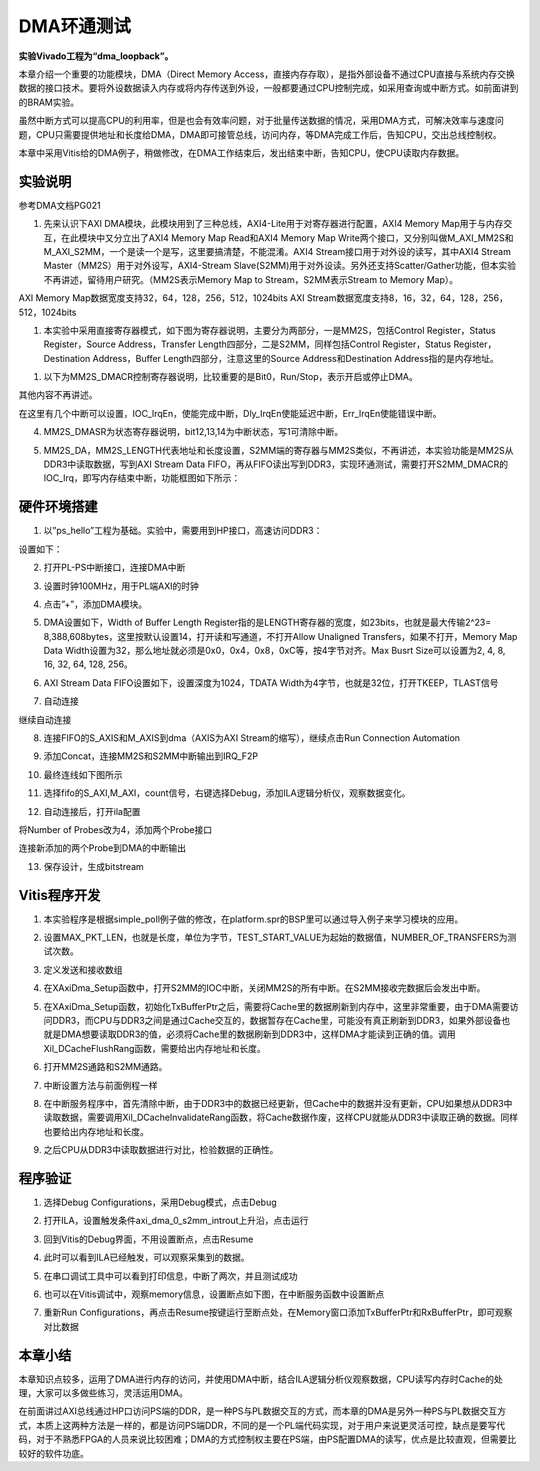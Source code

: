 DMA环通测试
=============

**实验Vivado工程为“dma_loopback”。**

本章介绍一个重要的功能模块，DMA（Direct Memory
Access，直接内存存取），是指外部设备不通过CPU直接与系统内存交换数据的接口技术。要将外设数据读入内存或将内存传送到外设，一般都要通过CPU控制完成，如采用查询或中断方式。如前面讲到的BRAM实验。

虽然中断方式可以提高CPU的利用率，但是也会有效率问题，对于批量传送数据的情况，采用DMA方式，可解决效率与速度问题，CPU只需要提供地址和长度给DMA，DMA即可接管总线，访问内存，等DMA完成工作后，告知CPU，交出总线控制权。

本章中采用Vitis给的DMA例子，稍做修改，在DMA工作结束后，发出结束中断，告知CPU，使CPU读取内存数据。

.. image:: images/14_media/image1.png
      
实验说明
--------

参考DMA文档PG021

1. 先来认识下AXI DMA模块，此模块用到了三种总线，AXI4-Lite用于对寄存器进行配置，AXI4 Memory Map用于与内存交互，在此模块中又分立出了AXI4 Memory Map Read和AXI4 Memory Map Write两个接口，又分别叫做M_AXI_MM2S和M_AXI_S2MM，一个是读一个是写，这里要搞清楚，不能混淆。AXI4 Stream接口用于对外设的读写，其中AXI4 Stream Master（MM2S）用于对外设写，AXI4-Stream Slave(S2MM)用于对外设读。另外还支持Scatter/Gather功能，但本实验不再讲述，留待用户研究。（MM2S表示Memory Map to Stream，S2MM表示Stream to Memory Map）。

AXI Memory Map数据宽度支持32，64，128，256，512，1024bits
AXI Stream数据宽度支持8，16，32，64，128，256，512，1024bits

.. image:: images/14_media/image2.png
      
1. 本实验中采用直接寄存器模式，如下图为寄存器说明，主要分为两部分，一是MM2S，包括Control Register，Status Register，Source Address，Transfer Length四部分，二是S2MM，同样包括Control Register，Status Register，Destination Address，Buffer Length四部分，注意这里的Source Address和Destination Address指的是内存地址。

.. image:: images/14_media/image3.png
      
.. image:: images/14_media/image4.png
      
1. 以下为MM2S_DMACR控制寄存器说明，比较重要的是Bit0，Run/Stop，表示开启或停止DMA。

其他内容不再讲述。

.. image:: images/14_media/image5.png
      
.. image:: images/14_media/image6.png
      
在这里有几个中断可以设置，IOC_IrqEn，使能完成中断，Dly_IrqEn使能延迟中断，Err_IrqEn使能错误中断。

.. image:: images/14_media/image7.png
      
4. MM2S_DMASR为状态寄存器说明，bit12,13,14为中断状态，写1可清除中断。

.. image:: images/14_media/image8.png
      
.. image:: images/14_media/image9.png
      
5. MM2S_DA，MM2S_LENGTH代表地址和长度设置，S2MM端的寄存器与MM2S类似，不再讲述，本实验功能是MM2S从DDR3中读取数据，写到AXI Stream Data FIFO，再从FIFO读出写到DDR3，实现环通测试，需要打开S2MM_DMACR的IOC_Irq，即写内存结束中断，功能框图如下所示：

.. image:: images/14_media/image10.png

硬件环境搭建
------------

1. 以”ps_hello”工程为基础。实验中，需要用到HP接口，高速访问DDR3：

.. image:: images/14_media/image11.png
      
设置如下：

.. image:: images/14_media/image12.png
      
2. 打开PL-PS中断接口，连接DMA中断

.. image:: images/14_media/image13.png
      
3. 设置时钟100MHz，用于PL端AXI的时钟

.. image:: images/14_media/image14.png
      
4. 点击”+”，添加DMA模块。

.. image:: images/14_media/image15.png
      
5. DMA设置如下，Width of Buffer Length Register指的是LENGTH寄存器的宽度，如23bits，也就是最大传输2^23= 8,388,608bytes，这里按默认设置14，打开读和写通道，不打开Allow Unaligned Transfers，如果不打开，Memory Map Data Width设置为32，那么地址就必须是0x0，0x4，0x8，0xC等，按4字节对齐。Max Busrt Size可以设置为2, 4, 8, 16, 32, 64, 128, 256。

.. image:: images/14_media/image16.png
      
6. AXI Stream Data FIFO设置如下，设置深度为1024，TDATA Width为4字节，也就是32位，打开TKEEP，TLAST信号

.. image:: images/14_media/image17.png
      
7. 自动连接

.. image:: images/14_media/image18.png
      
继续自动连接

.. image:: images/14_media/image19.png
      
8. 连接FIFO的S_AXIS和M_AXIS到dma（AXIS为AXI Stream的缩写），继续点击Run Connection Automation

.. image:: images/14_media/image20.png
      
9. 添加Concat，连接MM2S和S2MM中断输出到IRQ_F2P

.. image:: images/14_media/image21.png
      
10. 最终连线如下图所示

.. image:: images/14_media/image22.png
      
11. 选择fifo的S_AXI,M_AXI，count信号，右键选择Debug，添加ILA逻辑分析仪，观察数据变化。

.. image:: images/14_media/image23.png
      
.. image:: images/14_media/image24.png
      
12. 自动连接后，打开ila配置

.. image:: images/14_media/image25.png
      
将Number of Probes改为4，添加两个Probe接口

.. image:: images/14_media/image26.png
      
连接新添加的两个Probe到DMA的中断输出

.. image:: images/14_media/image27.png
      
13. 保存设计，生成bitstream

.. image:: images/14_media/image28.png
      
Vitis程序开发
-------------

1. 本实验程序是根据simple_poll例子做的修改，在platform.spr的BSP里可以通过导入例子来学习模块的应用。

.. image:: images/14_media/image29.png
      
2. 设置MAX_PKT_LEN，也就是长度，单位为字节，TEST_START_VALUE为起始的数据值，NUMBER_OF_TRANSFERS为测试次数。

.. image:: images/14_media/image30.png
      
3. 定义发送和接收数组

.. image:: images/14_media/image31.png
      
4. 在XAxiDma_Setup函数中，打开S2MM的IOC中断，关闭MM2S的所有中断。在S2MM接收完数据后会发出中断。

.. image:: images/14_media/image32.png
      
5. 在XAxiDma_Setup函数，初始化TxBufferPtr之后，需要将Cache里的数据刷新到内存中，这里非常重要，由于DMA需要访问DDR3，而CPU与DDR3之间是通过Cache交互的，数据暂存在Cache里，可能没有真正刷新到DDR3，如果外部设备也就是DMA想要读取DDR3的值，必须将Cache里的数据刷新到DDR3中，这样DMA才能读到正确的值。调用Xil_DCacheFlushRang函数，需要给出内存地址和长度。

.. image:: images/14_media/image33.png
      
6. 打开MM2S通路和S2MM通路。

.. image:: images/14_media/image34.png
      
7. 中断设置方法与前面例程一样

.. image:: images/14_media/image35.png
      
8. 在中断服务程序中，首先清除中断，由于DDR3中的数据已经更新，但Cache中的数据并没有更新，CPU如果想从DDR3中读取数据，需要调用Xil_DCacheInvalidateRang函数，将Cache数据作废，这样CPU就能从DDR3中读取正确的数据。同样也要给出内存地址和长度。

.. image:: images/14_media/image36.png
      
9. 之后CPU从DDR3中读取数据进行对比，检验数据的正确性。

.. image:: images/14_media/image37.png
      
程序验证
--------

1. 选择Debug Configurations，采用Debug模式，点击Debug

.. image:: images/14_media/image38.png
      
2. 打开ILA，设置触发条件axi_dma_0_s2mm_introut上升沿，点击运行

.. image:: images/14_media/image39.png
      
3. 回到Vitis的Debug界面，不用设置断点，点击Resume

.. image:: images/14_media/image40.png
      
4. 此时可以看到ILA已经触发，可以观察采集到的数据。

.. image:: images/14_media/image41.png
      
5. 在串口调试工具中可以看到打印信息，中断了两次，并且测试成功

.. image:: images/14_media/image42.png
      
6. 也可以在Vitis调试中，观察memory信息，设置断点如下图，在中断服务函数中设置断点

.. image:: images/14_media/image43.png
      
7. 重新Run Configurations，再点击Resume按键运行至断点处，在Memory窗口添加TxBufferPtr和RxBufferPtr，即可观察对比数据

.. image:: images/14_media/image44.png
      
本章小结
--------

本章知识点较多，运用了DMA进行内存的访问，并使用DMA中断，结合ILA逻辑分析仪观察数据，CPU读写内存时Cache的处理，大家可以多做些练习，灵活运用DMA。

在前面讲过AXI总线通过HP口访问PS端的DDR，是一种PS与PL数据交互的方式，而本章的DMA是另外一种PS与PL数据交互方式，本质上这两种方法是一样的，都是访问PS端DDR，不同的是一个PL端代码实现，对于用户来说更灵活可控，缺点是要写代码，对于不熟悉FPGA的人员来说比较困难；DMA的方式控制权主要在PS端，由PS配置DMA的读写，优点是比较直观，但需要比较好的软件功底。
